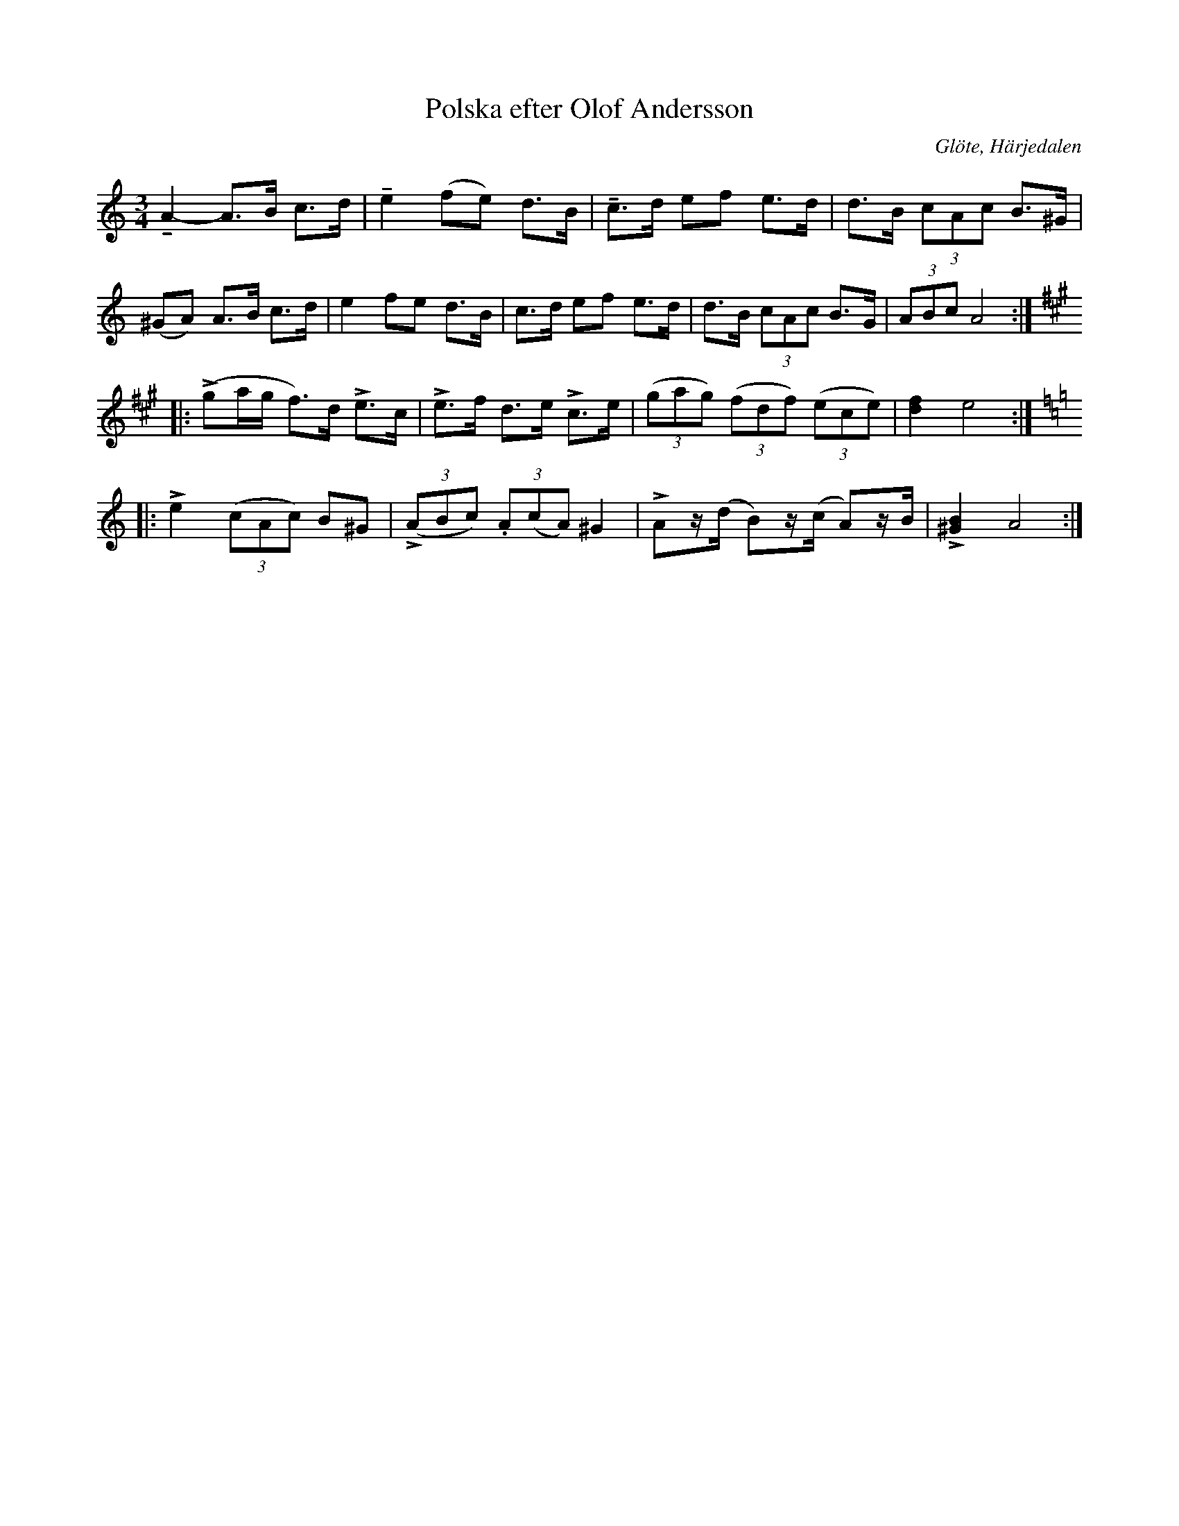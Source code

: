 %%abc-charset utf-8

X:659
T:Polska efter Olof Andersson
S:efter Olof Andersson
O:Glöte, Härjedalen
B:EÖ, nr 659
R:Polska
Z:Nils L
M:3/4
L:1/8
U:K=tenuto
U:L=>
K:Am
KA2- A>B c>d | Ke2 (fe) d>B | Kc>d ef e>d | d>B (3cAc B>^G |
(^GA) A>B c>d | e2 fe d>B | c>d ef e>d | d>B (3cAc B>G | (3ABc A4 ::
K:A
(Lga/g/ f>)d Le>c | Le>f d>e Lc>e | ((3gag) ((3fdf) ((3ece) | [d2f2] e4 :: 
K:Am
Le2 ((3cAc) B^G | L((3ABc) (3.A(cA) ^G2 | LAz/(d/ B)z/(c/ A)z/B/ | L[^G2B2] A4 :|

